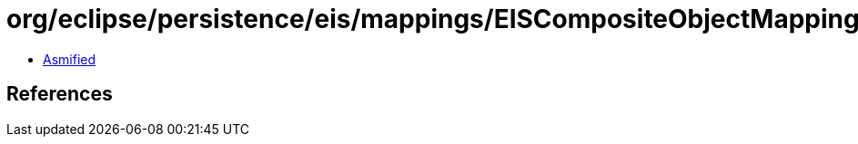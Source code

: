 = org/eclipse/persistence/eis/mappings/EISCompositeObjectMapping.class

 - link:EISCompositeObjectMapping-asmified.java[Asmified]

== References

